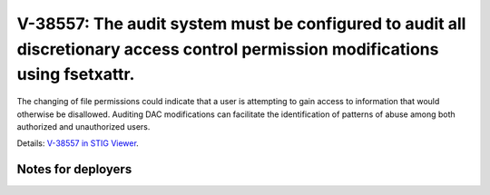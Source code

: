 V-38557: The audit system must be configured to audit all discretionary access control permission modifications using fsetxattr.
--------------------------------------------------------------------------------------------------------------------------------

The changing of file permissions could indicate that a user is attempting to
gain access to information that would otherwise be disallowed. Auditing DAC
modifications can facilitate the identification of patterns of abuse among
both authorized and unauthorized users.

Details: `V-38557 in STIG Viewer`_.

.. _V-38557 in STIG Viewer: https://www.stigviewer.com/stig/red_hat_enterprise_linux_6/2015-05-26/finding/V-38557

Notes for deployers
~~~~~~~~~~~~~~~~~~~
